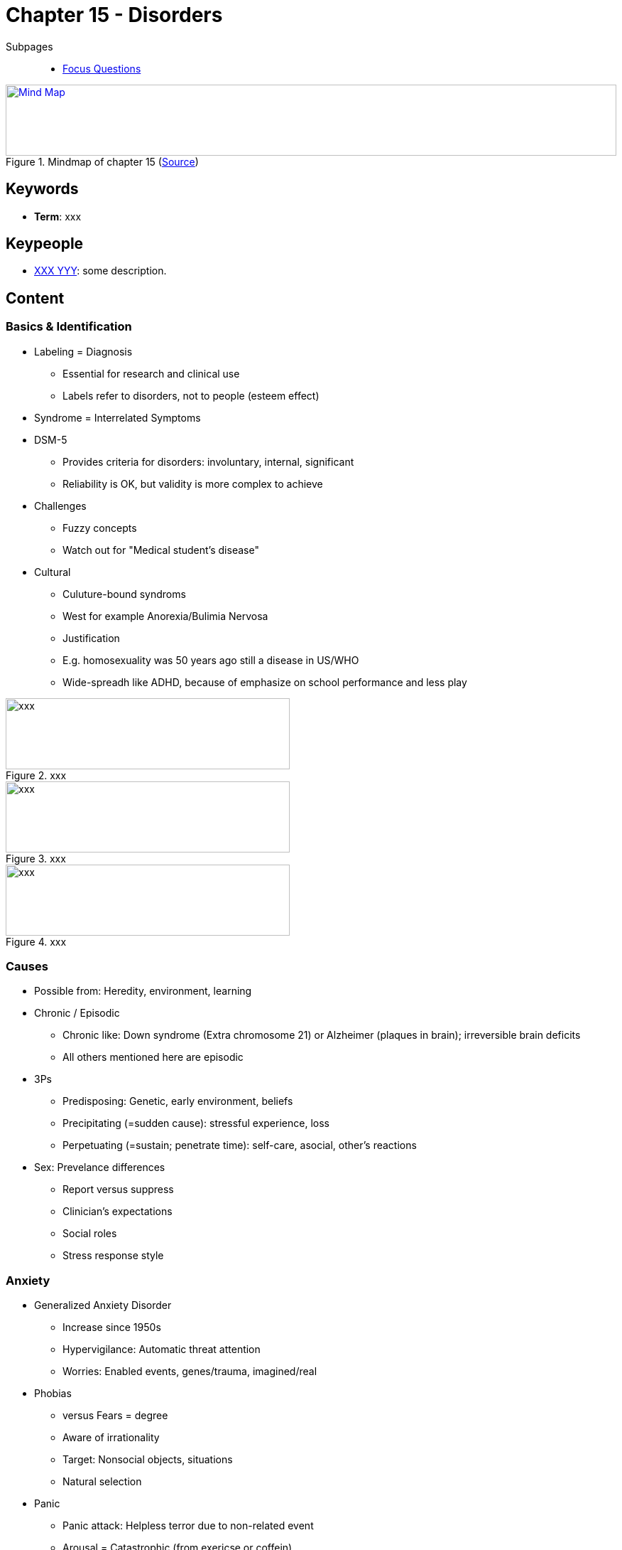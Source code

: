 = Chapter 15 - Disorders

// 1. pictures
// 2. keywords (plus words given in book)
// 3. keypeople (also contemporary), add content + back-reference here
// 4. add more specific/relevant content
// 5. feinschliff, check all for typos

Subpages::

* link:focus_questions.html[Focus Questions]

.Mindmap of chapter 15 (link:https://app.wisemapping.com/c/maps/1248543/edit[Source])
[link=images/mindmap.png]
image::images/mindmap.png[Mind Map,100%,100]

== Keywords

- *Term*: xxx

== Keypeople

- link:/people/xxx-yyy.html[XXX YYY]: some description.

== Content

=== Basics & Identification

* Labeling = Diagnosis
** Essential for research and clinical use
** Labels refer to disorders, not to people (esteem effect)
* Syndrome = Interrelated Symptoms
* DSM-5
** Provides criteria for disorders: involuntary, internal, significant
** Reliability is OK, but validity is more complex to achieve
* Challenges
** Fuzzy concepts
** Watch out for "Medical student's disease"
* Cultural
** Culuture-bound syndroms
** West for example Anorexia/Bulimia Nervosa
** Justification
** E.g. homosexuality was 50 years ago still a disease in US/WHO
** Wide-spreadh like ADHD, because of emphasize on school performance and less play

.xxx
image::images/xxx[xxx,400,100]

.xxx
image::images/xxx[xxx,400,100]

.xxx
image::images/xxx[xxx,400,100]

=== Causes

* Possible from: Heredity, environment, learning
* Chronic / Episodic
** Chronic like: Down syndrome (Extra chromosome 21) or Alzheimer (plaques in brain); irreversible brain deficits
** All others mentioned here are episodic
* 3Ps
** Predisposing: Genetic, early environment, beliefs
** Precipitating (=sudden cause): stressful experience, loss
** Perpetuating (=sustain; penetrate time): self-care, asocial, other's reactions
* Sex: Prevelance differences
** Report versus suppress
** Clinician's expectations
** Social roles
** Stress response style

=== Anxiety

* Generalized Anxiety Disorder
** Increase since 1950s
** Hypervigilance: Automatic threat attention
** Worries: Enabled events, genes/trauma, imagined/real
* Phobias
** versus Fears = degree
** Aware of irrationality
** Target: Nonsocial objects, situations
** Natural selection
* Panic
** Panic attack: Helpless terror due to non-related event
** Arousal = Catastrophic (from exericse or coffein)

=== OCD

* Obsession = Repeated, disturbing thought
* Compulsion = Repetitive action as response to obsession
* Need for extreme safety
* Brain part where thought to action is done
* Impairment of executive function

=== PTSD

* Risk factors: Genetic, repeated exposure, inadequate social support
* Symptom: Substance abus, domestic violence, depression/anxiety, cognition deficits
* Antidot: Emotional self-regulation

=== Mood

* Depression
** Symptoms: Sadness, self-blame, worthlessness, pleasure absence
** Rumination: Focus on distress symptoms, worsen, negative thinking, interfere with problem solving
** Similar to anxiety: Same gene, often both in same person
** Hopelessness Theory: Stable & global cause
** Genetic predisposed and stressful event
** Reversible brain changes + distress
** When moderate it's adaptive: Repeat failure, loss loved, winter
* Bipolar
** Highly heritable
** "Maniac-Depressive" formerly called
** Manaic episodes: Euphory, high energy, talkative, self-confidence
** Full-blown mania: Poor judgement, bizarre thoughts, self-harm, risky behavior
** Hypomania leads to increased creativity (artists)

=== Schizophrenia

* Diagnostic, symptoms
** Classifications in 3:
*** Positive: Delusions (false beliefs), auditory hallucinations (own thoughts)
*** Disorganized: Illogical thought/speech, inappropriate behavior
*** Negative: Slow move, speech poverty, flat affect, loss drives/pleasure
** Can come in combination and can change
* Underlying
** Structural: enlarged cerebral ventricles; reduced neural mass due to pruning
** Brain chemistry: glutamate (decline effect), dopamine (unusual patterns)
** Cognitive: Long-term/working memory, attention
* Causes: Substantial heritability (concordance measure), brain injury (prenatal virus, malnutration, stress experience in family environment)
* Recovery: better in developing countries (social support, less drugs)

=== Personality

* Impaired yet stable behavior patterns of: Self, goal, empathy, intimacy
* Origins are unknown, yet to be researched (gene-environment?)
* Three clusters of: Odd, dramatic, anxious

[width="100%"]
[cols="3,5,5"]
|=======
|Cluster |Symptoms |Examples

|Odd      | delusions, erratic behavior | paranoid, schizoid, schizotypal
|Dramatic | emotional, dramatic, erratic behavior | antisocial, borderline, histronic, narcisstic
|Anxious  | fear | OCD, dependent, avoident
|=======

== Additional Resources

TBD.
